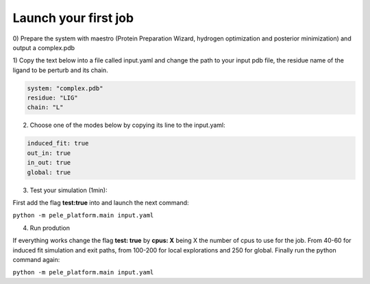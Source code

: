 Launch your first job
##########################

0) Prepare the system with maestro (Protein Preparation Wizard, hydrogen optimization and posterior minimization)
and output a complex.pdb

1) Copy the text below into a file called input.yaml and change the path
to your input pdb file, the residue name of the ligand to be perturb and its chain.

..  code-block:: yaml

    system: "complex.pdb"
    residue: "LIG"
    chain: "L"

2)  Choose one of the modes below by copying its line to the input.yaml:

..  code-block:: yaml

    induced_fit: true
    out_in: true
    in_out: true
    global: true   
    
3) Test your simulation (1min):

First add the flag **test:true** into and launch the next command:

``python -m pele_platform.main input.yaml``

4) Run prodution

If everything works change the flag **test: true** by **cpus: X** being X the number of cpus to use for the job. From 40-60 for induced fit simulation and exit paths, from 100-200 for local explorations and 250 for global. Finally run the python command again:

``python -m pele_platform.main input.yaml``

